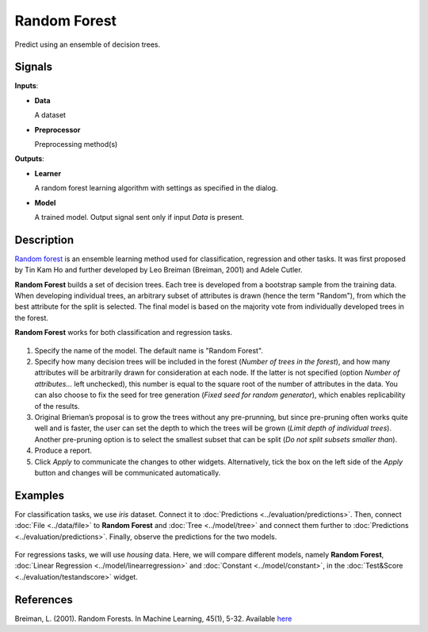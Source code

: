 .. _model.rf:

Random Forest
=============

.. figure:: icons/random-forest.png

Predict using an ensemble of decision trees.

Signals
-------

**Inputs**:

-  **Data**

   A dataset

-  **Preprocessor**

   Preprocessing method(s)

**Outputs**:

-  **Learner**

   A random forest learning algorithm with settings as specified in the
   dialog.

-  **Model**

   A trained model. Output signal sent only if input *Data* is present.

Description
-----------

`Random forest <https://en.wikipedia.org/wiki/Random_forest>`_ is an ensemble learning method used for classification, regression and other tasks. It was first proposed by Tin Kam Ho and further developed by Leo Breiman (Breiman, 2001) and Adele Cutler.

**Random Forest** builds a set of decision trees. Each tree is developed from a bootstrap sample from the training data. When developing individual trees, an arbitrary subset of attributes is drawn (hence the term "Random"), from which the best attribute for the split is selected. The final model is based on the majority vote from individually developed trees in the forest.

**Random Forest** works for both classification and regression tasks.

.. figure:: images/RandomForest-stamped.png
   :scale: 50 %

1. Specify the name of the model. The default name is "Random Forest".
2. Specify how many decision trees will be included in the forest (*Number of trees in the forest*), and how many attributes will be arbitrarily drawn for consideration at each node. If the latter is not specified (option *Number of attributes...* left unchecked), this number is equal to the square root of the number of attributes in the data. You can also choose to fix the seed for tree generation (*Fixed seed for random generator*), which enables replicability of the results.
3. Original Brieman’s proposal is to grow the trees without any pre-prunning, but since pre-pruning often works quite well and is faster, the user can set the depth to which the trees will be grown (*Limit depth of individual trees*). Another pre-pruning option is to select the smallest subset that can be split (*Do not split subsets smaller than*).
4. Produce a report. 
5. Click *Apply* to communicate the changes to other widgets. Alternatively, tick the box on the left side of the *Apply* button and changes will be communicated automatically. 

Examples
--------

For classification tasks, we use *iris* dataset. Connect it to :doc:`Predictions <../evaluation/predictions>`. Then, connect :doc:`File <../data/file>` to **Random Forest** and :doc:`Tree <../model/tree>` and connect them further to :doc:`Predictions <../evaluation/predictions>`. Finally, observe the predictions for the two models.

.. figure:: images/RandomForest-classification.png

For regressions tasks, we will use *housing* data. Here, we will compare different models, namely **Random Forest**, :doc:`Linear Regression <../model/linearregression>` and :doc:`Constant <../model/constant>`, in the :doc:`Test&Score <../evaluation/testandscore>` widget. 

.. figure:: images/RandomForest-regression.png

References
----------

Breiman, L. (2001). Random Forests. In Machine Learning, 45(1), 5-32.
Available
`here <http://download.springer.com/static/pdf/639/art%253A10.1023%252FA%253A1010933404324.pdf?originUrl=http%3A%2F%2Flink.springer.com%2Farticle%2F10.1023%2FA%3A1010933404324&token2=exp=1434636672~acl=%2Fstatic%2Fpdf%2F639%2Fart%25253A10.1023%25252FA%25253A1010933404324.pdf%3ForiginUrl%3Dhttp%253A%252F%252Flink.springer.com%252Farticle%252F10.1023%252FA%253A1010933404324*~hmac=93fc12faf46899d3cca65e325a946afa897da2a05495736982e04585f9ee6ff3>`_
